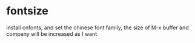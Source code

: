 * fontsize
install cnfonts, and set the chinese font family,
the size of M-x buffer and company will be increased as I want
